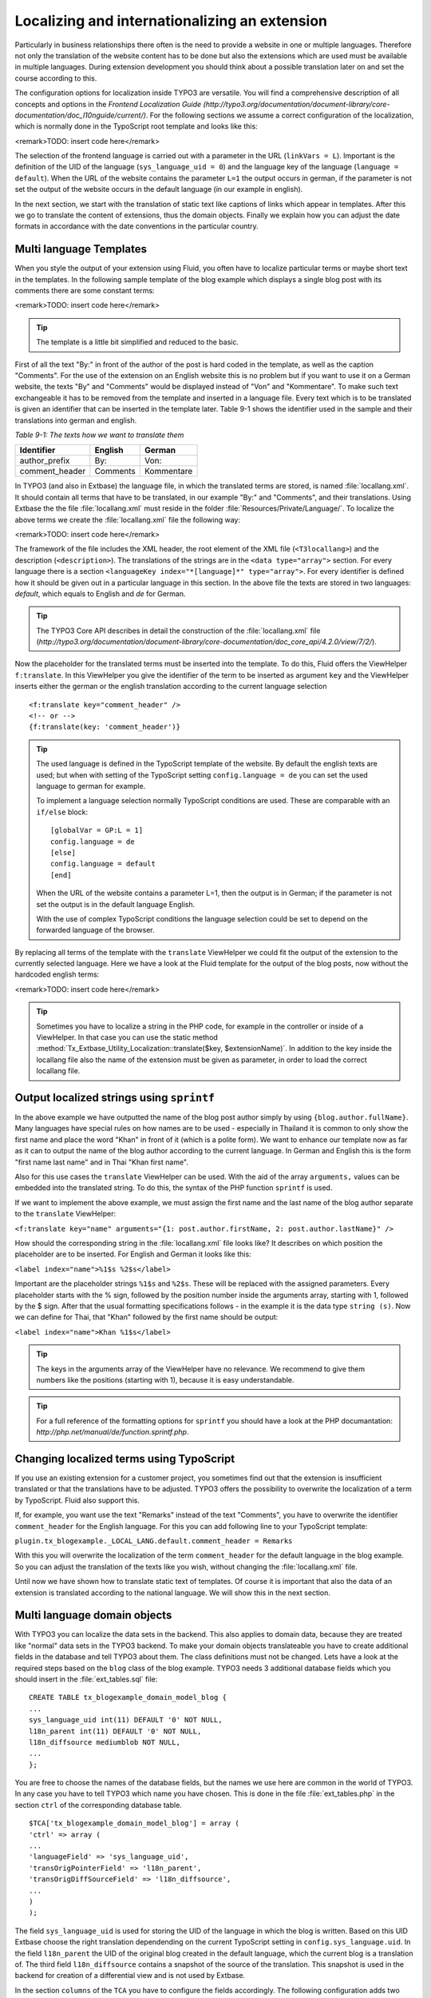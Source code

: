 Localizing and internationalizing an extension
================================================================================================

Particularly in business relationships there often is the need to
provide a website in one or multiple languages. Therefore not only the
translation of the website content has to be done but also the extensions
which are used must be available in multiple languages. During extension
development you should think about a possible translation later on and set
the course according to this.

The configuration options for localization inside TYPO3 are versatile.
You will find a comprehensive description of all concepts and options in the
*Frontend Localization Guide
(http://typo3.org/documentation/document-library/core-documentation/doc_l10nguide/current/)*.
For the following sections we assume a correct configuration of the
localization, which is normally done in the TypoScript root template and
looks like this:

<remark>TODO: insert code here</remark>

The selection of the frontend language is carried out with a parameter
in the URL (``linkVars = L``). Important is the definition of the
UID of the language (``sys_language_uid = 0``) and the language key
of the language (``language = default``). When the URL of the
website contains the parameter ``L=1`` the output occurs in german,
if the parameter is not set the output of the website occurs in the default
language (in our example in english).

In the next section, we start with the translation of static text like
captions of links which appear in templates. After this we go to translate
the content of extensions, thus the domain objects. Finally we explain how
you can adjust the date formats in accordance with the date conventions in
the particular country.


Multi language Templates
-------------------------------------------------

When you style the output of your extension using Fluid, you often
have to localize particular terms or maybe short text in the templates. In
the following sample template of the blog example which displays a single
blog post with its comments there are some constant terms:

<remark>TODO: insert code here</remark>

.. tip::

	The template is a little bit simplified and reduced to the
	basic.

First of all the text "By:" in front of the author of the post is
hard coded in the template, as well as the caption "Comments". For the use
of the extension on an English website this is no problem but if you want
to use it on a German website, the texts "By" and "Comments" would be
displayed instead of "Von" and "Kommentare". To make such text
exchangeable it has to be removed from the template and inserted in a
language file. Every text which is to be translated is given an identifier
that can be inserted in the template later. Table 9-1 shows the identifier
used in the sample and their translations into german and english.

*Table 9-1: The texts how we want to translate them*

==============  ===========   =============
Identifier      English       German
==============  ===========   =============
author_prefix   By:           Von:
comment_header  Comments      Kommentare
==============  ===========   =============


In TYPO3 (and also in Extbase) the language file, in which the
translated terms are stored, is named :file:`locallang.xml`.
It should contain all terms that have to be translated, in our example
"By:" and "Comments", and their translations. Using Extbase the the file
:file:`locallang.xml` must reside in the folder
:file:`Resources/Private/Language/`. To localize the above
terms we create the :file:`locallang.xml` file the following
way:

<remark>TODO: insert code here</remark>

The framework of the file includes the XML header, the root element
of the XML file (``<T3locallang>``) and the description
(``<description>``). The translations of the strings are in
the ``<data type="array">`` section. For every language
there is a section ``<languageKey
index="*[language]*" type="array">``. For every
identifier is defined how it should be given out in a particular language
in this section. In the above file the texts are stored in two languages:
*default*, which equals to English and
*de* for German.

.. tip::

	The TYPO3 Core API describes in detail the construction of the
	:file:`locallang.xml` file
	(*http://typo3.org/documentation/document-library/core-documentation/doc_core_api/4.2.0/view/7/2/*).

Now the placeholder for the translated terms must be inserted into
the template. To do this, Fluid offers the ViewHelper
``f:translate``. In this ViewHelper you give the identifier of
the term to be inserted as argument ``key`` and the ViewHelper
inserts either the german or the english translation according to the
current language selection ::

	<f:translate key="comment_header" />
	<!-- or -->
	{f:translate(key: 'comment_header')}

.. tip::

	The used language is defined in the TypoScript template of the
	website. By default the english texts are used; but when with setting of
	the TypoScript setting ``config.language = de`` you can set the
	used language to german for example.

	To implement a language selection normally TypoScript conditions
	are used. These are comparable with an ``if/else``
	block::

		[globalVar = GP:L = 1]
		config.language = de
		[else]
		config.language = default
		[end]

	When the URL of the website contains a parameter L=1, then the
	output is in German; if the parameter is not set the output is in the
	default language English.

	With the use of complex TypoScript conditions the language
	selection could be set to depend on the forwarded language of the
	browser.

By replacing all terms of the template with the
``translate`` ViewHelper we could fit the output of the extension
to the currently selected language. Here we have a look at the Fluid
template for the output of the blog posts, now without the hardcoded
english terms:

<remark>TODO: insert code here</remark>

.. tip::

	Sometimes you have to localize a string in the PHP code, for
	example in the controller or inside of a ViewHelper. In that case you
	can use the static method
	:method:`Tx_Extbase_Utility_Localization::translate($key,
	$extensionName)`. In addition to the key inside the
	locallang file also the name of the extension must be given as
	parameter, in order to load the correct locallang file.


Output localized strings using ``sprintf``
--------------------------------------------------------------------------------------------------

In the above example we have outputted the name of the blog post
author simply by using ``{blog.author.fullName}``. Many
languages have special rules on how names are to be used - especially in
Thailand it is common to only show the first name and place the word
"Khan" in front of it (which is a polite form). We want to enhance our
template now as far as it can to output the name of the blog author
according to the current language. In German and English this is the
form "first name last name" and in Thai "Khan first name".

Also for this use cases the ``translate`` ViewHelper can
be used. With the aid of the array ``arguments,`` values can be
embedded into the translated string. To do this, the syntax of the PHP
function ``sprintf`` is used.

If we want to implement the above example, we must assign the
first name and the last name of the blog author separate to the
``translate`` ViewHelper:

``<f:translate key="name" arguments="{1:
post.author.firstName, 2: post.author.lastName}" />``

How should the corresponding string in the
:file:`locallang.xml` file looks like? It describes on
which position the placeholder are to be inserted. For English and
German it looks like this:

``<label index="name">%1$s
%2$s</label>``

Important are the placeholder strings ``%1$s`` and
``%2$s``. These will be replaced with the assigned parameters.
Every placeholder starts with the % sign, followed by the position
number inside the arguments array, starting with 1, followed by the $
sign. After that the usual formatting specifications follows - in the
example it is the data type ``string (s)``. Now we can define
for Thai, that "Khan" followed by the first name should be
output:

``<label index="name">Khan
%1$s</label>``

.. tip::

	The keys in the arguments array of the ViewHelper have no
	relevance. We recommend to give them numbers like the positions
	(starting with 1), because it is easy understandable.

.. tip::

	For a full reference of the formatting options for
	``sprintf`` you should have a look at the PHP documantation:
	*http://php.net/manual/de/function.sprintf.php*.

Changing localized terms using TypoScript
--------------------------------------------------------------------------------------------------
If you use an existing extension for a customer project, you
sometimes find out that the extension is insufficient translated or that
the translations have to be adjusted. TYPO3 offers the possibility to
overwrite the localization of a term by TypoScript. Fluid also support
this.

If, for example, you want use the text "Remarks" instead of the
text "Comments", you have to overwrite the identifier
``comment_header`` for the English language. For this you can
add following line to your TypoScript template:

``plugin.tx_blogexample._LOCAL_LANG.default.comment_header =
Remarks``

With this you will overwrite the localization of the term
``comment_header`` for the default language in the blog
example. So you can adjust the translation of the texts like you wish,
without changing the :file:`locallang.xml` file.

Until now we have shown how to translate static text of templates.
Of course it is important that also the data of an extension is
translated according to the national language. We will show this in the
next section.




Multi language domain objects
-------------------------------------------------

With TYPO3 you can localize the data sets in the backend. This also
applies to domain data, because they are treated like "normal" data sets
in the TYPO3 backend. To make your domain objects translateable you have
to create additional fields in the database and tell TYPO3 about them. The
class definitions must not be changed. Lets have a look at the required
steps based on the ``blog`` class of the blog example. TYPO3
needs 3 additional database fields which you should insert in the
:file:`ext_tables.sql` file::

	CREATE TABLE tx_blogexample_domain_model_blog {
	...
	sys_language_uid int(11) DEFAULT '0' NOT NULL,
	l18n_parent int(11) DEFAULT '0' NOT NULL,
	l18n_diffsource mediumblob NOT NULL,
	...
	};

You are free to choose the names of the database fields, but the
names we use here are common in the world of TYPO3. In any case you have
to tell TYPO3 which name you have chosen. This is done in the file
:file:`ext_tables.php` in the section ``ctrl`` of
the corresponding database table.

::

	$TCA['tx_blogexample_domain_model_blog'] = array (
	'ctrl' => array (
	...
	'languageField' => 'sys_language_uid',
	'transOrigPointerField' => 'l18n_parent',
	'transOrigDiffSourceField' => 'l18n_diffsource',
	...
	)
	);

The field ``sys_language_uid`` is used for storing
the UID of the language in which the blog is written. Based on this UID
Extbase choose the right translation dependending on the current
TypoScript setting in ``config.sys_language.uid``. In the field
``l18n_parent`` the UID of the original blog created in the
default language, which the current blog is a translation of. The third
field ``l18n_diffsource`` contains a snapshot of the source of
the translation. This snapshot is used in the backend for creation of a
differential view and is not used by Extbase.

In the section ``columns`` of the ``TCA`` you have
to configure the fields accordingly. The following configuration adds two
fields to the backend form of the blog: one field for the editor to define
the language of a data record and one field to select the data record the
translation relates to.

<remark>TODO: insert code here</remark>

With it, the localization of the domain object is already
configured. By adding ``&amp;L=1`` to the URL, the language of
the frontend will be changed to german. If there is an existing
translation of a blog, it will be shown. Otherwise the blog is output in
the default language.

.. tip::

	You can control this behavior. If you set the option
	``config.sys_language_mode`` to ``strict`` in the
	TypoScript configuration, then only these objects are shown which really
	have content in the frontend language. More information for this you
	will find in the *Frontend Localization Guide* of the
	*Core Documentation*.

How TYPO3 v4 handles the localization of content offers two
important specific features: The first is that all translations of a data
record respectively a data record that is valid for all languages (UID of
the language is 0 or -1) will be "added" to the data record in the default
language. The second special feature is that always the UID of the record
in the default language is bound for identification although the
translated data record in the database table has anoher UID. This
conception has a serious disadvantage: If you want to create a data record
for a language that has no data record in the default language, you have
to create the latter before. But with what content?

.. tip::

	In FLOW3 this is solved better. There only a "structure node"
	exists to which the content element is added with its different language
	parts. A default language in this spirit does not exist.

Lets have an example for illustration: You create a blog in the
default language English (=default). It is stored in the database like
this::

	uid:              7 (given by the database)
	title:            "My first Blog"
	sys_language_uid: 0 (selected in backend)
	l18n_parent:      0 (no tranlation original exists)

After a while you create a German translation in the backend. In the
database the following record is stored::

	uid:              42 (given by the database)
	title:            "Mein erster Blog"
	sys_language_uid: 1 (selected in backend)
	l18n_parent:      7 (selected in backend respectively given automaticly)

A link that references the single view of a blog looks like
this:

``http://www.example.com/index.php?id=99&amp;tx_blogexample_pi1[controller]=Blog&amp;tx_blogexample_pi1[action]=show&amp;tx_blogexample_pi1[blog]=7``

By adding ``&amp;L=1`` we referencing now the German
version:

``http://www.example.com/index.php?id=99&amp;tx_blogexample_pi1[controller]=Blog&amp;tx_blogexample_pi1[action]=show&amp;tx_blogexample_pi1[blog]=7&amp;L=1``

Notice that the given UID in tx_blogexample_pi1[blog]=7 is not
changed. There is not UID of the data record of the german translation
(42). This has the advantage that only the parameter for the language
selection is enough. Concurrently it has the disadvantage of a higher
administration effort during persistance. Extbase will do this for you by
carrying the UID of the language of the domain model and the UID of the
data record in which the domain data is effectively stored as "hidden"
properties of the :class:`AbstractDomainObject` internally.
In Table 9-2 you find for different actions in the frontend the behavior
of Extbase for localized domain objects.

*Table 9-2: Behavior of Extbase for localized domain
objects in the frontend.*

+-----------------+-----------------------------------+------------------------------------+
|                 |No parameter L given, or L=0       |L=x (x>0)                           |
+-----------------+-----------------------------------+------------------------------------+
|Display (index,  |Objects in the default language    |The objects are shown in the        |
|list, show)      |(``sys_language_uid=0``)           |selected language x. If an object   |
|                 |respectively object for all        |doesn't exist in the selected       |
|                 |languages (``sys_language_uid=-1``)|language the object of the default  |
|                 |are shown                          |language is shown (except by        |
|                 |                                   |``sys_language_mode=strict``)       |
+-----------------+-----------------------------------+------------------------------------+
|Editing (edit,   |Like displaying an object. The domain data is stored in the "translated"|
|update)          |data record, in the above example in the record with the UID 42.        |
+-----------------+------------------------------------------------------------------------+
|Creation (new,   |Independent of the selected frontend language the domain object is first|
|create)          |marked valid for all languages. The data is stored in a new record in   |
|                 |whose field ``sys_language_uid`` the number -1 is inserted.             |
+-----------------+-----------------------------------+------------------------------------+

Extbase also supports all default functions of the localization of
domain objects. It has its limits when a domain object should be created
exclusively in a target language. Especially when no data record exists in
the default language.



Localization of date output
-------------------------------------------------

It often occurs that a date or time must be displayed in a template.
Every language area has its own convention on how the date is to be
displayed: While in Germany the date is displayed in the form
``Day.Month.Year``, in the USA the form
``Month/Day/Year`` is used. Depending on the language the date
must be formatted different.

Generally the date or time is formatted by the
``format.date`` ViewHelper::

	<f:format.date date="{dateObject}" format="d.m.Y" />
	<!-- or -->
	{dateObject -> f:format.date(format: 'd.m.Y')}

The date object ``{dateObject}`` is displayed with the date
format given in the parameter ``format``. This format string must
be in a format which is readable by the PHP funtion ``date()``
and declares the format of the output. Table 9-3 shows the some important
placeholders.

*Table 9-3: Some place holder of date.*

<table>
<thead>
<tr>
<th>Format character</th>

<th>Description</th>

<th>Example</th>
</tr>
</thead>

<tbody>
<tr>
<td>d</td>

<td>Day of the month as number, double-digit, with leading
zero</td>

<td>01 ... 31</td>
</tr>

<tr>
<td>m</td>

<td>Month as number, with leading zero</td>

<td>01 ... 12</td>
</tr>

<tr>
<td>Y</td>

<td>Year as number, with 4 digits</td>

<td>2011</td>
</tr>

<tr>
<td>y</td>

<td>Year as number, with 2 digits</td>

<td>11</td>
</tr>

<tr>
<td>H</td>

<td>Hour in 24 hour format</td>

<td>00 ... 23</td>
</tr>

<tr>
<td>i</td>

<td>Minutes, with leading zero</td>

<td>00 ... 59</td>
</tr>
</tbody>
</table>

But the ViewHelper has to be configured different. Depending on the
language area, which is controlled by the language of the user, an other
format string should be used. Here we combine the ``format.date``
ViewHelper with the ``translate`` ViewHelper which you got to
know in the section "Multilanguage templates"::

	<f:format.date date="{dateObject}" format="{f:translate(key: 'date_format')}" />

Than you can store an other format string for every language in the
:file:`locallang.xml` file and you can change the format
string via TypoScript if needed. This method to translate content you got
to know in the section "Multilanguage templates".

.. tip::

	There are other formatting ViewHelpers for adjusting the output of
	currencies or big numbers. These ViewHelpers all starts with
	``format``. You can find an overview of these ViewHelpers in
	Appendix C. These ViewHelpers can be used like the
	``f:format.date`` ViewHelper you have just learned.

In this section you have learned how you can translate and localize
an extension. First we have worked on the localization of single terms in
the template, after this we had a look at the content of the extension.
Finally the customization of date information for country-specific formats
where explained. In the next section you will see how constraints of the
domain objects can be preserved.



